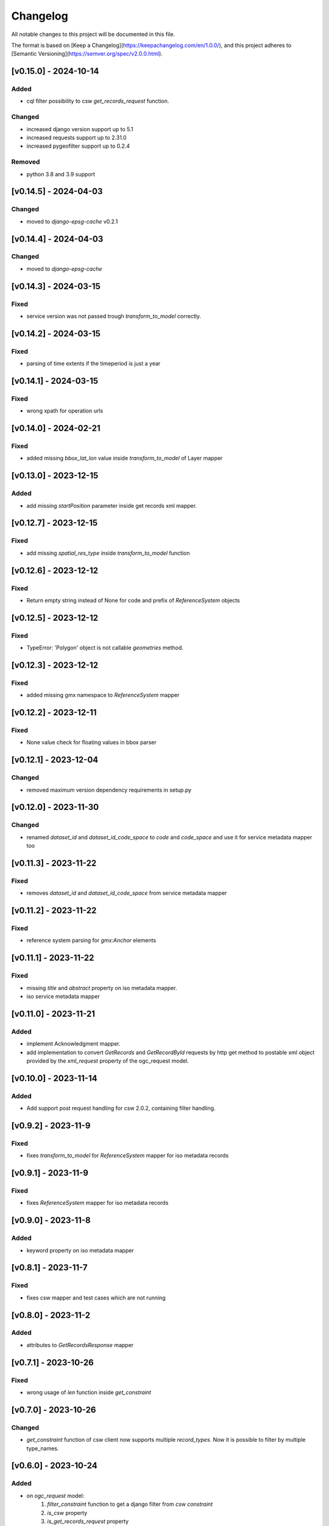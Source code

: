 Changelog
=========

All notable changes to this project will be documented in this file.

The format is based on [Keep a Changelog](https://keepachangelog.com/en/1.0.0/),
and this project adheres to [Semantic Versioning](https://semver.org/spec/v2.0.0.html).


[v0.15.0] - 2024-10-14
----------------------

Added
~~~~~

* cql filter possibility to csw `get_records_request` function.

Changed
~~~~~~~

* increased django version support up to 5.1
* increased requests support up to 2.31.0
* increased pygeofilter support up to 0.2.4

Removed
~~~~~~~

* python 3.8 and 3.9 support

[v0.14.5] - 2024-04-03
----------------------

Changed
~~~~~~~

* moved to `django-epsg-cache` v0.2.1



[v0.14.4] - 2024-04-03
----------------------

Changed
~~~~~~~

* moved to `django-epsg-cache`


[v0.14.3] - 2024-03-15
----------------------

Fixed
~~~~~

* service version was not passed trough `transform_to_model` correctly.

[v0.14.2] - 2024-03-15
----------------------

Fixed
~~~~~

* parsing of time extents if the timeperiod is just a year


[v0.14.1] - 2024-03-15
----------------------

Fixed
~~~~~

* wrong xpath for operation urls

[v0.14.0] - 2024-02-21
----------------------

Fixed
~~~~~

* added missing `bbox_lat_lon` value inside `transform_to_model` of Layer mapper



[v0.13.0] - 2023-12-15
----------------------

Added
~~~~~

* add missing `startPosition` parameter inside get records xml mapper.


[v0.12.7] - 2023-12-15
----------------------

Fixed
~~~~~

* add missing `spatial_res_type` inside `transform_to_model` function


[v0.12.6] - 2023-12-12
----------------------

Fixed
~~~~~

* Return empty string instead of None for code and prefix of `ReferenceSystem` objects 


[v0.12.5] - 2023-12-12
----------------------

Fixed
~~~~~

* TypeError: 'Polygon' object is not callable `geometries` method.


[v0.12.3] - 2023-12-12
----------------------

Fixed
~~~~~

* added missing gmx namespace to `ReferenceSystem` mapper



[v0.12.2] - 2023-12-11
----------------------

Fixed
~~~~~

* None value check for floating values in bbox parser



[v0.12.1] - 2023-12-04
----------------------

Changed
~~~~~~~

* removed maximum version dependency requirements in setup.py


[v0.12.0] - 2023-11-30
----------------------

Changed
~~~~~~~

* renamed `dataset_id` and `dataset_id_code_space` to `code` and `code_space` and use it for service metadata mapper too


[v0.11.3] - 2023-11-22
----------------------

Fixed
~~~~~

* removes `dataset_id` and `dataset_id_code_space` from service metadata mapper



[v0.11.2] - 2023-11-22
----------------------

Fixed
~~~~~

* reference system parsing for `gmx:Anchor` elements


[v0.11.1] - 2023-11-22
----------------------

Fixed
~~~~~

* missing `title` and `abstract` property on iso metadata mapper.
* iso service metadata mapper


[v0.11.0] - 2023-11-21
----------------------

Added
~~~~~

* implement Acknowledgment mapper.
* add implementation to convert `GetRecords` and `GetRecordById` requests by http get method to postable xml object provided by the `xml_request` property of the ogc_request model.


[v0.10.0] - 2023-11-14
----------------------

Added
~~~~~

* Add support post request handling for csw 2.0.2, containing filter handling.


[v0.9.2] - 2023-11-9
---------------------

Fixed
~~~~~

* fixes `transform_to_model` for `ReferenceSystem` mapper for iso metadata records


[v0.9.1] - 2023-11-9
---------------------

Fixed
~~~~~

* fixes `ReferenceSystem` mapper for iso metadata records


[v0.9.0] - 2023-11-8
---------------------

Added
~~~~~

* keyword property on iso metadata mapper

[v0.8.1] - 2023-11-7
---------------------

Fixed
~~~~~

* fixes csw mapper and test cases which are not running


[v0.8.0] - 2023-11-2
---------------------

Added
~~~~~

* attributes to `GetRecordsResponse` mapper



[v0.7.1] - 2023-10-26
---------------------

Fixed
~~~~~

* wrong usage of `len` function inside `get_constraint`


[v0.7.0] - 2023-10-26
---------------------

Changed
~~~~~~~

* `get_constraint` function of csw client now supports multiple `record_types`. Now it is possible to filter by multiple type_names.


[v0.6.0] - 2023-10-24
---------------------

Added
~~~~~
* on `ogc_request` model:
    #. `filter_constraint` function to get a django filter from `csw constraint`
    #. `is_csw` property
    #. `is_get_records_request` property
    #. `is_describe_record_request` property
    #. `is_get_record_by_id_request` property


[v0.5.4] - 2023-10-05
---------------------

Fixed
~~~~~

* Inheritance order of `mixins` which calls `transform_to_model`. Customized `transform_to_model` function of mixins was not called cause of the inheritance order.



[v0.5.3] - 2023-09-15
---------------------

Fixed
~~~~~

* remove `super().transform_to_model()` call from `TimeExtent` helper object


[v0.5.2] - 2023-09-15
---------------------

Fixed
~~~~~

* return type `spatial_res_type` and `spatial_res_value` was switched


[v0.5.1] - 2023-09-14
---------------------

Fixed
~~~~~

* remove `super().transform_to_model()` at `OperationUrl` object


[v0.5.0] - 2023-09-14
---------------------

Changed
~~~~~~~

* call `super().transform_to_model()` in all child objects to get the default `field_dict`

Added
~~~~~

* custom `transform_to_model` function on `MdMetadata` mapper to push in the collected values


[v0.4.2] - 2023-09-14
---------------------

Fixed
~~~~~

* removes specific xpath of `_hierachy_level` which depends on `codeList` attribute to collect the codeListValue anyway


[v0.4.1] - 2023-05-26
---------------------

Fixed
~~~~~

* Undefined namespace prefix on `md_metadata.file_identifer` attribute


[v0.4.0] - 2023-05-26
---------------------

Added
~~~~~

* implemented `from_django_request` classmethod for creating `OGCRequest` objects from django request objects.


[v0.3.0] - 2023-05-25
---------------------

Changed
~~~~~~~

* improves development documentation section
* `ogc_query_params` now can handle multi value queryparams and only returns ogc queryparams that are present with a value.

Removed 
~~~~~~~

* `params_lower` property from `OGCRequest` model.


[v0.2.0] - 2023-05-17
---------------------

Added
~~~~~

* test cases for testing iso metadada mapper

Changed
~~~~~~~

* refactors xml mapper for iso metadata to implement a better abstraction view on it 


[v0.1.2] - 2023-05-16
---------------------

Added
~~~~~

* test cases for `get_import_path_for_xml_mapper` function

Fixed
~~~~~

* fixes wrong version missmatching in `get_import_path_for_xml_mapper` function

[v0.1.1] - 2023-05-15
---------------------

Fixed
~~~~~

* pip install requirements by adding the requirements from .requirements/base.txt

[v0.1.0] - 2023-05-15
---------------------

Added
~~~~~

* client for wms v1.1.1, wfs v2.0.0, csw v2.0.2
* xml mapper classes for wms v1.1.1, wfs v2.0.0, csw v2.0.2 capabilities
* xml mapper classes for wfs v2.0.0 get feature request

[unreleased]: https://github.com/mrmap-community/django-ows-lib/compare/v0.1.2...HEAD
[0.1.2]: https://github.com/mrmap-community/django-ows-lib/releases/tag/v0.1.2
[0.1.1]: https://github.com/mrmap-community/django-ows-lib/releases/tag/v0.1.1
[0.1.0]: https://github.com/mrmap-community/django-ows-lib/releases/tag/v0.1.0